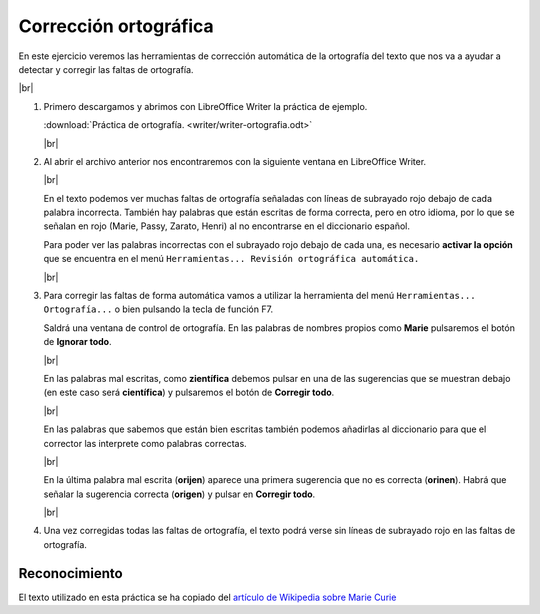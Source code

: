 ﻿.. include:: writer-subs.rst

.. _writer-ortografia:

Corrección ortográfica
======================

En este ejercicio veremos las herramientas de corrección
automática de la ortografía del texto que nos va a ayudar
a detectar y corregir las faltas de ortografía.

|br|

1. Primero descargamos y abrimos con LibreOffice Writer
   la práctica de ejemplo.

   :download:`Práctica de ortografía.
   <writer/writer-ortografia.odt>`

   |br|

#. Al abrir el archivo anterior nos encontraremos con la
   siguiente ventana en LibreOffice Writer.

   .. image:: writer/_images/writer-p14-imagen01.png
              :align: center

   |br|

   En el texto podemos ver muchas faltas de ortografía 
   señaladas con líneas de subrayado rojo debajo de cada 
   palabra incorrecta. 
   También hay palabras que están escritas de forma correcta,
   pero en otro idioma, por lo que se señalan en rojo (Marie, 
   Passy, Zarato, Henri) al no encontrarse en el diccionario
   español.
   
   Para poder ver las palabras incorrectas con el subrayado
   rojo debajo de cada una, es necesario **activar la opción**
   que se encuentra en el menú ``Herramientas... Revisión
   ortográfica automática.``
   
   |br|

#. Para corregir las faltas de forma automática vamos a utilizar
   la herramienta del menú ``Herramientas... Ortografía...`` o
   bien pulsando la tecla de función F7.
   
   Saldrá una ventana de control de ortografía. En las palabras
   de nombres propios como **Marie** pulsaremos el botón de 
   **Ignorar todo**.

   .. image:: writer/_images/writer-p14-imagen02.png
              :align: center
              
   |br|
   
   En las palabras mal escritas, como **zientífica** debemos 
   pulsar en una de las sugerencias que se muestran debajo
   (en este caso será **científica**) 
   y pulsaremos el botón de **Corregir todo**.

   .. image:: writer/_images/writer-p14-imagen03.png
              :align: center
              
   |br|

   En las palabras que sabemos que están bien escritas también
   podemos añadirlas al diccionario para que el corrector las 
   interprete como palabras correctas.
   
   .. image:: writer/_images/writer-p14-imagen04.png
              :align: center
              
   |br|

   En la última palabra mal escrita (**orijen**) aparece una
   primera sugerencia que no es correcta (**orinen**). Habrá
   que señalar la sugerencia correcta (**origen**) y pulsar 
   en **Corregir todo**.
   
   .. image:: writer/_images/writer-p14-imagen05.png
              :align: center
              
   |br|

#. Una vez corregidas todas las faltas de ortografía, el texto
   podrá verse sin líneas de subrayado rojo en las faltas de 
   ortografía.

   .. image:: writer/_images/writer-p14-imagen06.png
              :align: center


Reconocimiento
--------------
El texto utilizado en esta práctica se ha copiado del 
`artículo de Wikipedia sobre Marie Curie
<https://es.wikipedia.org/wiki/Marie_Curie>`_
